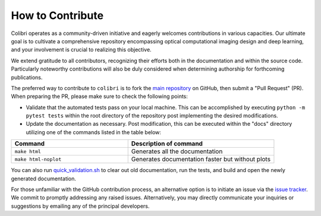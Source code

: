 How to Contribute
=================


Colibri operates as a community-driven initiative and eagerly welcomes contributions in various capacities. 
Our ultimate goal is to cultivate a comprehensive repository encompassing optical computational imaging design 
and deep learning, and your involvement is crucial to realizing this objective.

We extend gratitude to all contributors, recognizing their efforts both in the documentation and
within the source code. Particularly noteworthy contributions will also be duly considered when 
determining authorship for forthcoming publications.

The preferred way to contribute to ``colibri`` is to fork the `main
repository <https://github.com/colibri-hdsp/colibri-hdsp>`_ on GitHub,
then submit a "Pull Request" (PR). When preparing the PR, please make sure to
check the following points:


- Validate that the automated tests pass on your local machine.  This can be accomplished by executing ``python -m pytest tests`` within the root directory of the repository post implementing the desired modifications.
- Update the documentation as necessary. Post modification, this can be executed within the "docs" directory utilizing one of the commands listed in the table below:

.. list-table::
   :widths: 40 50
   :header-rows: 1

   * - Command
     - Description of command
   * - ``make html``
     - Generates all the documentation
   * - ``make html-noplot``
     - Generates documentation faster but without plots

You can also run `quick_validation.sh <https://github.com/pycolibri/pycolibri/blob/150-readme-%2B-index/quick_validation.sh>`_ to clear out old documentation, run the tests, and build and open the newly generated documentation.

For those unfamiliar with the GitHub contribution process, an alternative option is to initiate an issue via the 
`issue tracker <https://github.com/colibri-hdsp/colibri-hdsp/issues>`_. We commit to promptly addressing any raised issues. 
Alternatively, you may directly communicate your inquiries or suggestions by emailing any of the principal developers.